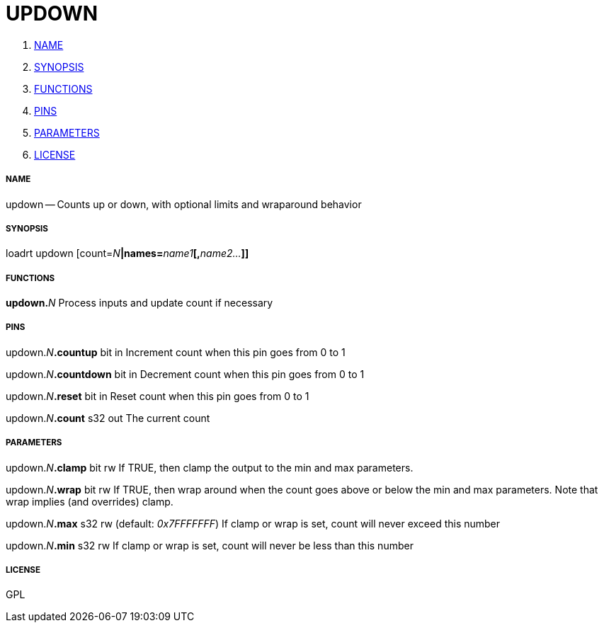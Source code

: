 UPDOWN
======

. <<name,NAME>>
. <<synopsis,SYNOPSIS>>
. <<functions,FUNCTIONS>>
. <<pins,PINS>>
. <<parameters,PARAMETERS>>
. <<license,LICENSE>>




===== [[name]]NAME

updown -- Counts up or down, with optional limits and wraparound behavior


===== [[synopsis]]SYNOPSIS
loadrt updown [count=__N__**|names=**__name1__**[,**__name2...__**]]
**

===== [[functions]]FUNCTIONS

**updown.**__N__
Process inputs and update count if necessary


===== [[pins]]PINS

updown.__N__**.countup** bit in 
Increment count when this pin goes from 0 to 1

updown.__N__**.countdown** bit in 
Decrement count when this pin goes from 0 to 1

updown.__N__**.reset** bit in 
Reset count when this pin goes from 0 to 1

updown.__N__**.count** s32 out 
The current count


===== [[parameters]]PARAMETERS

updown.__N__**.clamp** bit rw 
If TRUE, then clamp the output to the min and max parameters.

updown.__N__**.wrap** bit rw 
If TRUE, then wrap around when the count goes above or below the min and max parameters.  Note that wrap implies (and overrides) clamp.

updown.__N__**.max** s32 rw (default: __0x7FFFFFFF__)
If clamp or wrap is set, count will never exceed this number

updown.__N__**.min** s32 rw 
If clamp or wrap is set, count will never be less than this number


===== [[license]]LICENSE

GPL
